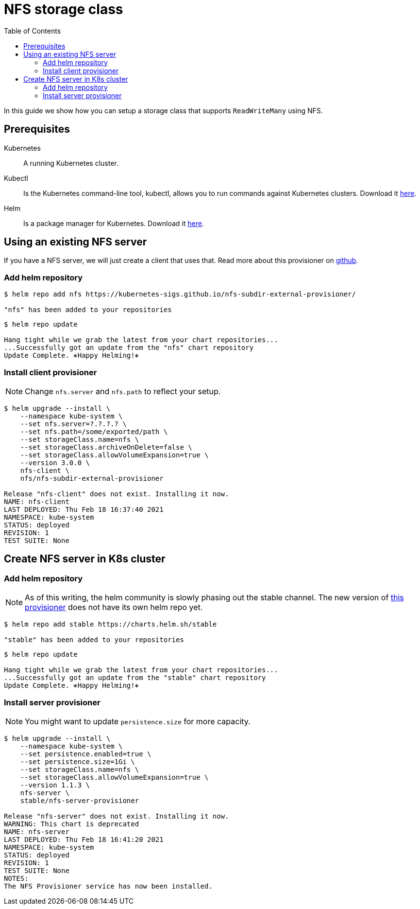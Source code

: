 = NFS storage class
:toc: right
:imagesdir: images

In this guide we show how you can setup a storage class that supports `ReadWriteMany` using NFS.

== Prerequisites

Kubernetes:: A running Kubernetes cluster.

Kubectl:: Is the Kubernetes command-line tool, kubectl, allows you to run commands against Kubernetes clusters. Download it https://kubernetes.io/docs/tasks/tools/install-kubectl/[here].

Helm:: Is a package manager for Kubernetes. Download it https://helm.sh/docs/intro/install/[here].

== Using an existing NFS server

If you have a NFS server, we will just create a client that uses that. Read more about this provisioner on https://github.com/kubernetes-sigs/nfs-subdir-external-provisioner[github].

=== Add helm repository

[source,bash]
----
$ helm repo add nfs https://kubernetes-sigs.github.io/nfs-subdir-external-provisioner/

"nfs" has been added to your repositories
----

[source,bash]
----
$ helm repo update

Hang tight while we grab the latest from your chart repositories...
...Successfully got an update from the "nfs" chart repository
Update Complete. ⎈Happy Helming!⎈
----

=== Install client provisioner

NOTE: Change `nfs.server` and `nfs.path` to reflect your setup.

[source,bash]
----
$ helm upgrade --install \
    --namespace kube-system \
    --set nfs.server=?.?.?.? \
    --set nfs.path=/some/exported/path \
    --set storageClass.name=nfs \
    --set storageClass.archiveOnDelete=false \
    --set storageClass.allowVolumeExpansion=true \
    --version 3.0.0 \
    nfs-client \
    nfs/nfs-subdir-external-provisioner

Release "nfs-client" does not exist. Installing it now.
NAME: nfs-client
LAST DEPLOYED: Thu Feb 18 16:37:40 2021
NAMESPACE: kube-system
STATUS: deployed
REVISION: 1
TEST SUITE: None
----

== Create NFS server in K8s cluster

=== Add helm repository

NOTE: As of this writing, the helm community is slowly phasing out the stable channel. The new version of https://github.com/kubernetes-sigs/nfs-ganesha-server-and-external-provisioner[this provisioner] does not have its own helm repo yet.

[source,bash]
----
$ helm repo add stable https://charts.helm.sh/stable

"stable" has been added to your repositories
----

[source,bash]
----
$ helm repo update

Hang tight while we grab the latest from your chart repositories...
...Successfully got an update from the "stable" chart repository
Update Complete. ⎈Happy Helming!⎈
----

=== Install server provisioner

NOTE: You might want to update `persistence.size` for more capacity.

[source,bash]
----
$ helm upgrade --install \
    --namespace kube-system \
    --set persistence.enabled=true \
    --set persistence.size=1Gi \
    --set storageClass.name=nfs \
    --set storageClass.allowVolumeExpansion=true \
    --version 1.1.3 \
    nfs-server \
    stable/nfs-server-provisioner

Release "nfs-server" does not exist. Installing it now.
WARNING: This chart is deprecated
NAME: nfs-server
LAST DEPLOYED: Thu Feb 18 16:41:20 2021
NAMESPACE: kube-system
STATUS: deployed
REVISION: 1
TEST SUITE: None
NOTES:
The NFS Provisioner service has now been installed.
----
